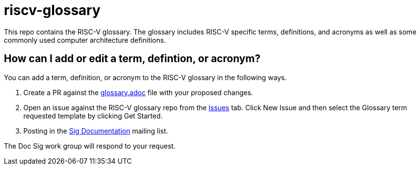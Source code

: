 # riscv-glossary

This repo contains the RISC-V glossary. The glossary includes RISC-V specific terms, definitions, and acronyms as well as some commonly used computer architecture definitions. 

## How can I add or edit a term, defintion, or acronym?

You can add a term, definition, or acronym to the RISC-V glossary in the following ways.

1. Create a PR against the https://github.com/riscv/riscv-glossary/blob/main/src/glossary.adoc[glossary.adoc] file with your proposed changes.
2. Open an issue against the RISC-V glossary repo from the https://github.com/riscv/riscv-glossary/issues[Issues] tab. Click New Issue and then select the Glossary term requested template by clicking Get Started.
3. Posting in the https://lists.riscv.org/g/sig-documentation[Sig Documentation] mailing list.

The Doc Sig work group will respond to your request. 
